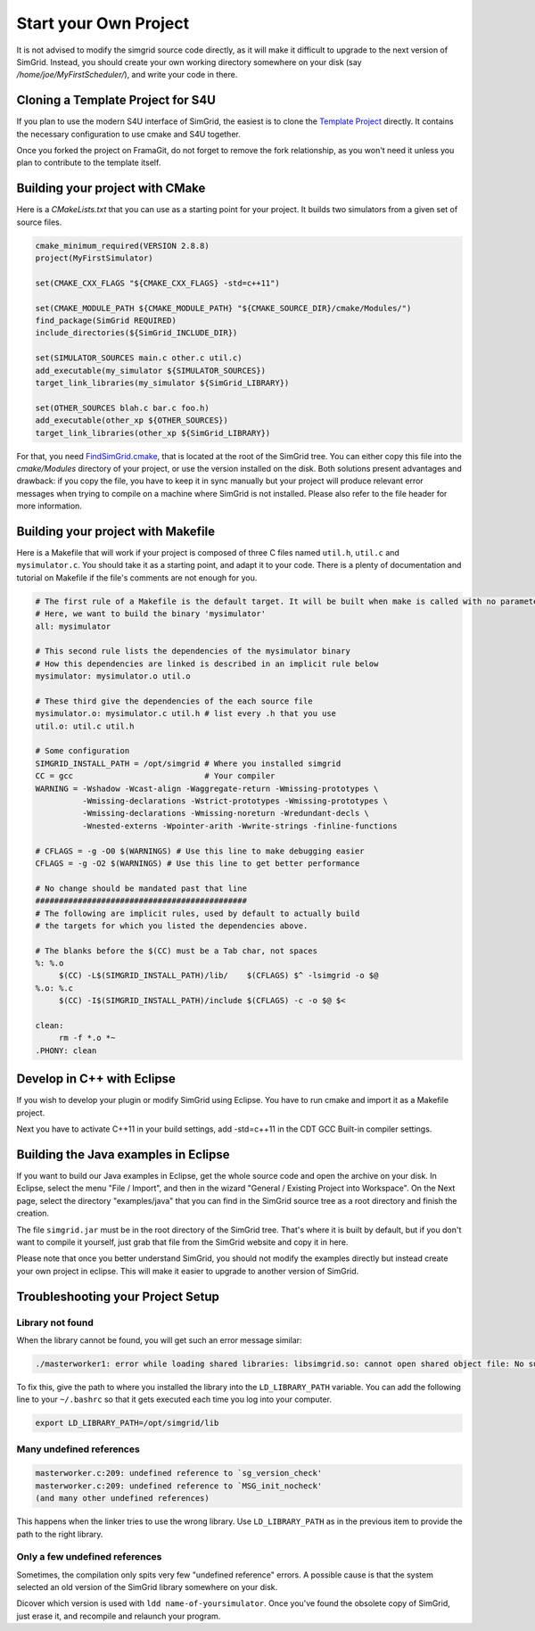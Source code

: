..

Start your Own Project
======================

It is not advised to modify the simgrid source code directly, as it
will make it difficult to upgrade to the next version of SimGrid.
Instead, you should create your own working directory somewhere on
your disk (say `/home/joe/MyFirstScheduler/`), and write your code in
there.

Cloning a Template Project for S4U
----------------------------------

If you plan to use the modern S4U interface of SimGrid, the easiest is
to clone the `Template Project
<https://framagit.org/simgrid/simgrid-template-s4u>`_ directly. It
contains the necessary configuration to use cmake and S4U together.

Once you forked the project on FramaGit, do not forget to remove the
fork relationship, as you won't need it unless you plan to contribute
to the template itself.

Building your project with CMake
--------------------------------

Here is a `CMakeLists.txt` that you can use as a starting point for
your project. It builds two simulators from a given set of source files.

.. code-block:: cmake

   cmake_minimum_required(VERSION 2.8.8)
   project(MyFirstSimulator)

   set(CMAKE_CXX_FLAGS "${CMAKE_CXX_FLAGS} -std=c++11")

   set(CMAKE_MODULE_PATH ${CMAKE_MODULE_PATH} "${CMAKE_SOURCE_DIR}/cmake/Modules/")
   find_package(SimGrid REQUIRED)
   include_directories(${SimGrid_INCLUDE_DIR})

   set(SIMULATOR_SOURCES main.c other.c util.c)
   add_executable(my_simulator ${SIMULATOR_SOURCES})
   target_link_libraries(my_simulator ${SimGrid_LIBRARY})

   set(OTHER_SOURCES blah.c bar.c foo.h)
   add_executable(other_xp ${OTHER_SOURCES})
   target_link_libraries(other_xp ${SimGrid_LIBRARY})


For that, you need `FindSimGrid.cmake
<https://framagit.org/simgrid/simgrid/raw/master/FindSimGrid.cmake>`_,
that is located at the root of the SimGrid tree. You can either copy
this file into the `cmake/Modules` directory of your project, or use
the version installed on the disk. Both solutions present advantages
and drawback: if you copy the file, you have to keep it in sync
manually but your project will produce relevant error messages when
trying to compile on a machine where SimGrid is not installed. Please
also refer to the file header for more information.

Building your project with Makefile
-----------------------------------

Here is a Makefile that will work if your project is composed of three
C files named ``util.h``, ``util.c`` and ``mysimulator.c``. You should
take it as a starting point, and adapt it to your code. There is a
plenty of documentation and tutorial on Makefile if the file's
comments are not enough for you.

.. code-block:: makefile

   # The first rule of a Makefile is the default target. It will be built when make is called with no parameter
   # Here, we want to build the binary 'mysimulator'
   all: mysimulator

   # This second rule lists the dependencies of the mysimulator binary
   # How this dependencies are linked is described in an implicit rule below
   mysimulator: mysimulator.o util.o

   # These third give the dependencies of the each source file
   mysimulator.o: mysimulator.c util.h # list every .h that you use
   util.o: util.c util.h

   # Some configuration
   SIMGRID_INSTALL_PATH = /opt/simgrid # Where you installed simgrid
   CC = gcc                            # Your compiler
   WARNING = -Wshadow -Wcast-align -Waggregate-return -Wmissing-prototypes \
             -Wmissing-declarations -Wstrict-prototypes -Wmissing-prototypes \
             -Wmissing-declarations -Wmissing-noreturn -Wredundant-decls \
             -Wnested-externs -Wpointer-arith -Wwrite-strings -finline-functions

   # CFLAGS = -g -O0 $(WARNINGS) # Use this line to make debugging easier
   CFLAGS = -g -O2 $(WARNINGS) # Use this line to get better performance

   # No change should be mandated past that line
   #############################################
   # The following are implicit rules, used by default to actually build
   # the targets for which you listed the dependencies above.

   # The blanks before the $(CC) must be a Tab char, not spaces
   %: %.o
   	$(CC) -L$(SIMGRID_INSTALL_PATH)/lib/    $(CFLAGS) $^ -lsimgrid -o $@
   %.o: %.c
   	$(CC) -I$(SIMGRID_INSTALL_PATH)/include $(CFLAGS) -c -o $@ $<

   clean:
   	rm -f *.o *~
   .PHONY: clean

Develop in C++ with Eclipse
----------------------------------------

If you wish to develop your plugin or modify SimGrid using
Eclipse. You have to run cmake and import it as a Makefile project.

Next you have to activate C++11 in your build settings, add -std=c++11
in the CDT GCC Built-in compiler settings.

.. image:: img/eclipseScreenShot.png


Building the Java examples in Eclipse
-------------------------------------

If you want to build our Java examples in Eclipse, get the whole
source code and open the archive on your disk. In Eclipse, select
the menu "File / Import", and then in the wizard "General / Existing
Project into Workspace". On the Next page, select the directory
"examples/java" that you can find in the SimGrid source tree as a root
directory and finish the creation.

The file ``simgrid.jar`` must be in the root directory of the SimGrid
tree. That's where it is built by default, but if you don't want to
compile it yourself, just grab that file from the SimGrid website and
copy it in here.

Please note that once you better understand SimGrid, you should not
modify the examples directly but instead create your own project in
eclipse. This will make it easier to upgrade to another version of
SimGrid.

.. _install_yours_troubleshooting:

Troubleshooting your Project Setup
----------------------------------

Library not found
^^^^^^^^^^^^^^^^^

When the library cannot be found, you will get such an error message similar:

.. code-block:: shell

  ./masterworker1: error while loading shared libraries: libsimgrid.so: cannot open shared object file: No such file or directory

To fix this, give the path to where you installed the library into the
``LD_LIBRARY_PATH`` variable. You can add the following line to your
``~/.bashrc`` so that it gets executed each time you log into your
computer.

.. code-block:: shell

  export LD_LIBRARY_PATH=/opt/simgrid/lib


Many undefined references
^^^^^^^^^^^^^^^^^^^^^^^^^

.. code-block:: shell

  masterworker.c:209: undefined reference to `sg_version_check'
  masterworker.c:209: undefined reference to `MSG_init_nocheck'
  (and many other undefined references)

This happens when the linker tries to use the wrong library. Use
``LD_LIBRARY_PATH`` as in the previous item to provide the path to the
right library.

Only a few undefined references
^^^^^^^^^^^^^^^^^^^^^^^^^^^^^^^

Sometimes, the compilation only spits very few "undefined reference"
errors. A possible cause is that the system selected an old version of
the SimGrid library somewhere on your disk.

Dicover which version is used with ``ldd name-of-yoursimulator``.
Once you've found the obsolete copy of SimGrid, just erase it, and
recompile and relaunch your program.
